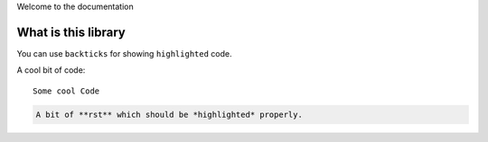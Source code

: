 Welcome to the documentation

What is this library
=====

You can use ``backticks`` for showing ``highlighted`` code.

A cool bit of code::

   Some cool Code

.. code-block:: php

   A bit of **rst** which should be *highlighted* properly.
